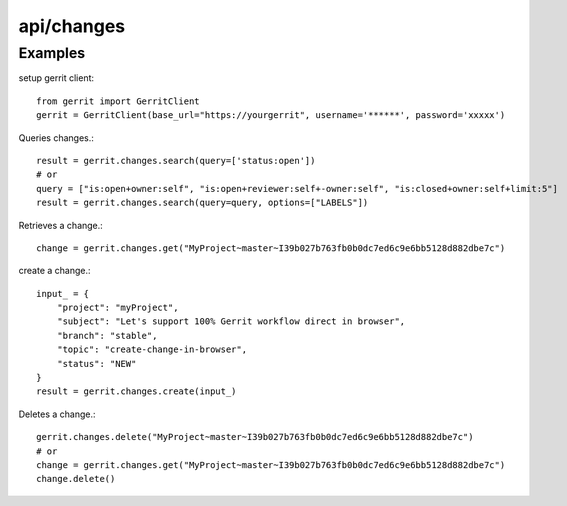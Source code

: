 ===========
api/changes
===========

Examples
--------

setup gerrit client::

    from gerrit import GerritClient
    gerrit = GerritClient(base_url="https://yourgerrit", username='******', password='xxxxx')

Queries changes.::

    result = gerrit.changes.search(query=['status:open'])
    # or
    query = ["is:open+owner:self", "is:open+reviewer:self+-owner:self", "is:closed+owner:self+limit:5"]
    result = gerrit.changes.search(query=query, options=["LABELS"])

Retrieves a change.::

    change = gerrit.changes.get("MyProject~master~I39b027b763fb0b0dc7ed6c9e6bb5128d882dbe7c")

create a change.::

    input_ = {
        "project": "myProject",
        "subject": "Let's support 100% Gerrit workflow direct in browser",
        "branch": "stable",
        "topic": "create-change-in-browser",
        "status": "NEW"
    }
    result = gerrit.changes.create(input_)

Deletes a change.::

    gerrit.changes.delete("MyProject~master~I39b027b763fb0b0dc7ed6c9e6bb5128d882dbe7c")
    # or
    change = gerrit.changes.get("MyProject~master~I39b027b763fb0b0dc7ed6c9e6bb5128d882dbe7c")
    change.delete()
